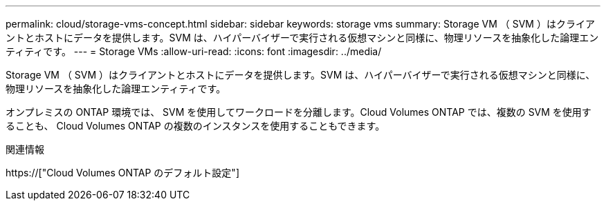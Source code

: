 ---
permalink: cloud/storage-vms-concept.html 
sidebar: sidebar 
keywords: storage vms 
summary: Storage VM （ SVM ）はクライアントとホストにデータを提供します。SVM は、ハイパーバイザーで実行される仮想マシンと同様に、物理リソースを抽象化した論理エンティティです。 
---
= Storage VMs
:allow-uri-read: 
:icons: font
:imagesdir: ../media/


[role="lead"]
Storage VM （ SVM ）はクライアントとホストにデータを提供します。SVM は、ハイパーバイザーで実行される仮想マシンと同様に、物理リソースを抽象化した論理エンティティです。

オンプレミスの ONTAP 環境では、 SVM を使用してワークロードを分離します。Cloud Volumes ONTAP では、複数の SVM を使用することも、 Cloud Volumes ONTAP の複数のインスタンスを使用することもできます。

.関連情報
https://["Cloud Volumes ONTAP のデフォルト設定"]
